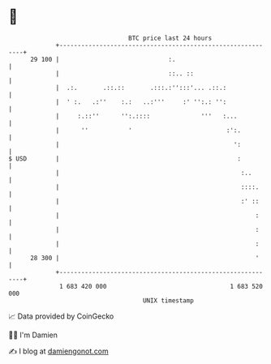 * 👋

#+begin_example
                                    BTC price last 24 hours                    
                +------------------------------------------------------------+ 
         29 100 |                              :.                            | 
                |                              ::.. ::                       | 
                |  .:.       .::.::       .:::.:'':::'... .::.:              | 
                |  ' :.   .:''    :.:   ..:'''     :' '':.: '':              | 
                |     :.::''      '':.::::              '''   :...           | 
                |      ''           '                          :':.          | 
                |                                                ':          | 
   $ USD        |                                                 :          | 
                |                                                  :..       | 
                |                                                  ::::.     | 
                |                                                  :' ::     | 
                |                                                      :     | 
                |                                                      :     | 
                |                                                      :     | 
         28 300 |                                                      '     | 
                +------------------------------------------------------------+ 
                 1 683 420 000                                  1 683 520 000  
                                        UNIX timestamp                         
#+end_example
📈 Data provided by CoinGecko

🧑‍💻 I'm Damien

✍️ I blog at [[https://www.damiengonot.com][damiengonot.com]]
